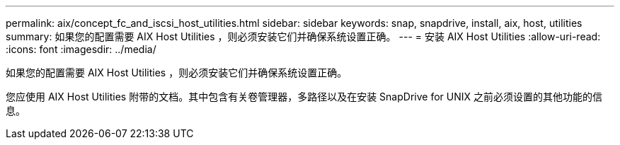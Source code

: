 ---
permalink: aix/concept_fc_and_iscsi_host_utilities.html 
sidebar: sidebar 
keywords: snap, snapdrive, install, aix, host, utilities 
summary: 如果您的配置需要 AIX Host Utilities ，则必须安装它们并确保系统设置正确。 
---
= 安装 AIX Host Utilities
:allow-uri-read: 
:icons: font
:imagesdir: ../media/


[role="lead"]
如果您的配置需要 AIX Host Utilities ，则必须安装它们并确保系统设置正确。

您应使用 AIX Host Utilities 附带的文档。其中包含有关卷管理器，多路径以及在安装 SnapDrive for UNIX 之前必须设置的其他功能的信息。
